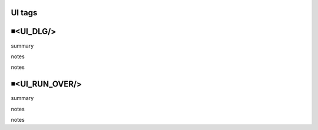 UI tags
=====================================

◾<UI_DLG/>
=====================================
summary
 
notes
 
notes
 

◾<UI_RUN_OVER/>
=====================================
summary
 
notes
 
notes
 

